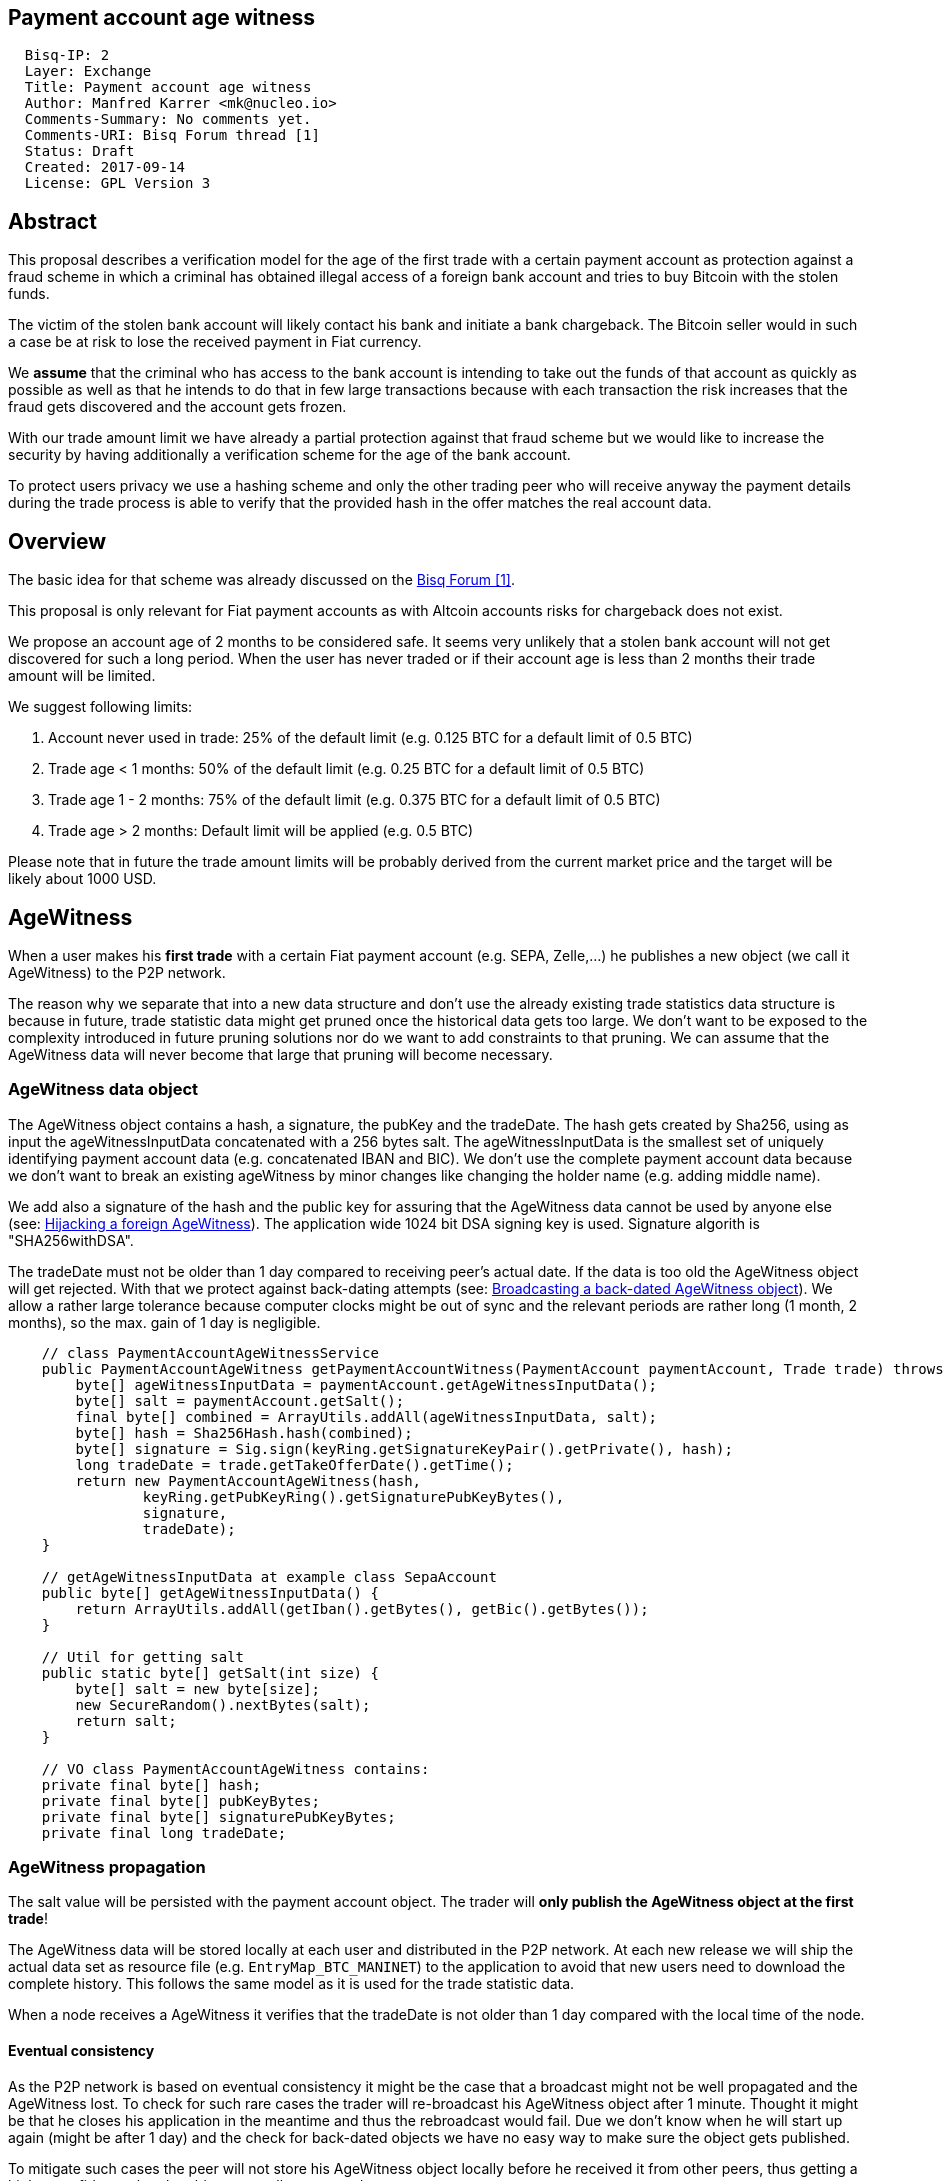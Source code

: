 == Payment account age witness
:toc:

....
  Bisq-IP: 2
  Layer: Exchange
  Title: Payment account age witness
  Author: Manfred Karrer <mk@nucleo.io>
  Comments-Summary: No comments yet.
  Comments-URI: Bisq Forum thread [1]
  Status: Draft
  Created: 2017-09-14
  License: GPL Version 3
....

== Abstract

This proposal describes a verification model for the age of the first trade with a certain payment account as protection against a fraud scheme in which a criminal has obtained illegal access of a foreign bank account and tries to buy Bitcoin with the stolen funds.

The victim of the stolen bank account will likely contact his bank and initiate a bank chargeback.
The Bitcoin seller would in such a case be at risk to lose the received payment in Fiat currency.

We *assume* that the criminal who has access to the bank account is intending to take out the funds of that account as quickly as possible as well as that he intends to do that in few large transactions because with each transaction the risk increases that the fraud gets discovered and the account gets frozen.

With our trade amount limit we have already a partial protection against that fraud scheme but we would like to increase the security by having additionally a verification scheme for the age of the bank account.

To protect users privacy we use a hashing scheme and only the other trading peer who will receive anyway the payment details during the trade process is able to verify that the provided hash in the offer matches the real account data.

== Overview

The basic idea for that scheme was already discussed on the link:https://forum.bisq.io/t/new-requirement-for-payment-accounts-with-chargeback-risk/2376/65[Bisq Forum [1\]].

This proposal is only relevant for Fiat payment accounts as with Altcoin accounts risks for chargeback does not exist.

We propose an account age of 2 months to be considered safe. It seems very unlikely that a stolen bank account will not get discovered for such a long period. When the user has never traded or if their account age is less than 2 months their trade amount will be limited.

We suggest following limits:[[limits]]

. Account never used in trade: 25% of the default limit (e.g. 0.125 BTC for a default limit of 0.5 BTC)
. Trade age < 1 months: 50% of the default limit (e.g. 0.25 BTC for a default limit of 0.5 BTC)
. Trade age 1 - 2 months: 75% of the default limit (e.g. 0.375 BTC for a default limit of 0.5 BTC)
. Trade age > 2 months: Default limit will be applied (e.g. 0.5 BTC)

Please note that in future the trade amount limits will be probably derived from the current market price and the target will be likely about 1000 USD.


== AgeWitness

When a user makes his *first trade* with a certain Fiat payment account (e.g. SEPA, Zelle,...) he publishes a new object (we call it AgeWitness) to the P2P network.

The reason why we separate that into a new data structure and don't use the already existing trade statistics data structure is because in future, trade statistic data might get pruned once the historical data gets too large. We don't want to be exposed to the complexity introduced in future pruning solutions nor do we want to add constraints to that pruning. We can assume that the AgeWitness data will never become that large that pruning will become necessary.


=== AgeWitness data object

The AgeWitness object contains a hash, a signature, the pubKey and the tradeDate. The hash gets created by Sha256, using as input the ageWitnessInputData concatenated with a 256 bytes salt. The ageWitnessInputData is the smallest set of uniquely identifying payment account data (e.g. concatenated IBAN and BIC). We don't use the complete payment account data because we don't want to break an existing ageWitness by minor changes like changing the holder name (e.g. adding middle name).

We add also a signature of the hash and the public key for assuring that the AgeWitness data cannot be used by anyone else (see: <<hijacking>>). The application wide 1024 bit DSA signing key is used. Signature algorith is "SHA256withDSA".

The tradeDate must not be older than 1 day compared to receiving peer's actual date. If the data is too old the AgeWitness object will get rejected. With that we protect against back-dating attempts (see: <<back-dating>>). We allow a rather large tolerance because computer clocks might be out of sync and the relevant periods are rather long (1 month, 2 months), so the max. gain of 1 day is negligible.

----
    // class PaymentAccountAgeWitnessService
    public PaymentAccountAgeWitness getPaymentAccountWitness(PaymentAccount paymentAccount, Trade trade) throws CryptoException {
        byte[] ageWitnessInputData = paymentAccount.getAgeWitnessInputData();
        byte[] salt = paymentAccount.getSalt();
        final byte[] combined = ArrayUtils.addAll(ageWitnessInputData, salt);
        byte[] hash = Sha256Hash.hash(combined);
        byte[] signature = Sig.sign(keyRing.getSignatureKeyPair().getPrivate(), hash);
        long tradeDate = trade.getTakeOfferDate().getTime();
        return new PaymentAccountAgeWitness(hash,
                keyRing.getPubKeyRing().getSignaturePubKeyBytes(),
                signature,
                tradeDate);
    }

    // getAgeWitnessInputData at example class SepaAccount
    public byte[] getAgeWitnessInputData() {
        return ArrayUtils.addAll(getIban().getBytes(), getBic().getBytes());
    }

    // Util for getting salt
    public static byte[] getSalt(int size) {
        byte[] salt = new byte[size];
        new SecureRandom().nextBytes(salt);
        return salt;
    }

    // VO class PaymentAccountAgeWitness contains:
    private final byte[] hash;
    private final byte[] pubKeyBytes;
    private final byte[] signaturePubKeyBytes;
    private final long tradeDate;
----


=== AgeWitness propagation

The salt value will be persisted with the payment account object. The trader will *only publish the AgeWitness object at the first trade*!

The AgeWitness data will be stored locally at each user and distributed in the P2P network. At each new release we will ship the actual data set as resource file (e.g. `EntryMap_BTC_MANINET`) to the application to avoid that new users need to download the complete history. This follows the same model as it is used for the trade statistic data.

When a node receives a AgeWitness it verifies that the tradeDate is not older than 1 day compared with the local time of the node.


==== Eventual consistency

As the P2P network is based on eventual consistency it might be the case that a broadcast might not be well propagated and the AgeWitness lost.
To check for such rare cases the trader will re-broadcast his AgeWitness object after 1 minute. Thought it might be that he closes his application in the meantime and thus the rebroadcast would fail. Due we don't know when he will start up again (might be after 1 day) and the check for back-dated objects we have no easy way to make sure the object gets published.

To mitigate such cases the peer will not store his AgeWitness object locally before he received it from other peers, thus getting a higher confidence that the object got well propagated.

When executing a trade the application checks if for the payment account already exists an AgeWitness object and if not, it will treat that new trade as the first trade and broadcast the AgeWitness with it. In the worst case his first trade did not succeed to propagate the AgeWitness but the following trade will likely succeed. We consider that an acceptable solution.


=== Offer

The maker of an offer will add the hash used in the AgeWitness object matching the offers payment account to his offer. If he has no AgeWitness yet he leaves it empty. Each offer contains the ID of one specific payment account (we don't support multiple accounts for the same payment method).

Each user can see in the offerbook additional information representing the age of the account used in that offer. The trade limit is derived from that age.

At that stage nobody can verify if the hash is matching the real payment account. But this is not problematic because the verification will be done at the take offer process once someone takes the offer. A fraudulent offer cannot be taken.


=== Verification

When a trader takes an offer both users are exchanging in the trade process a signed nonce, the pubKey and the salt for the hash used in the AgeWitness. With that data the other peer can verify that the other trader is the owner of the AgeWitness data and that the hash is matching the account data used for the trade. The date can be verified as well and is used to set the permitted trade limit. Any violation of those rules would lead to a failed trade (before the deposit transaction gets created - trading fees would be lost).


== Gaming the scheme

=== Broadcasting a back-dated AgeWitness object [[back-dating]]

We need to be sure that the date of the trade in the AgeWitness object cannot be back-dated by a malicious trader. To achieve that any node will reject AgeWitness objects which are older than 1 day.


=== Hijacking a foreign AgeWitness [[hijacking]]

A more advanced fraud approach would be an attempt of hijacking someone else's AgeWitness and payment account to gain the benefit of an already aged account.

A malicious trader could make a trade with someone who has already an old account and takes the account data of that trader (it is enough to take the min. set of uniquely identifying payment account data like IBAN + BIC) to use it for an own account. That fake account can only be used for buying BTC because for selling he would not receive the Fiat money but the user from where he has "stolen" the data. Because he has traded with the peer he has his salt as well so the verification of account data + salt would not detect that fraud. To protect against such an hijacking attempt is the reason why we use the signed nonce to proof ownership. Without the private key the fraudster cannot create a signature matching the public key in the AgeWitness.


=== Self trade

Any user could make a self trade with using a second application. This does not cause any risk because he proves that he is in possession of the payment account data (IBAN, BIC) and that is all we want to proof. If the trade was done with another user or not is not relevant here.


=== Changing a foreign AgeWitness

All P2P network data is signed by the data owner (publisher) thus it is not possible for a malicious node to change foreign data.


== User perspective

From a user perspective the changes are visible in the create offer screen, take offer screen, the offerbook and the payment account. The trade amount limits are reflected and feedback will be provided if the user tries to use higher amounts as his trust level permits. The user icon in the offerbook will contain an additional colored sub-icon for representing the trust level (account age).

4 different icons for the 4 states will be used:

. Account never used in trade
. Trade age < 1 months
. Trade age 1 - 2 months
. Trade age > 2 months


== Migration process

We don't want to disrupt the trade experience for existing traders by reducing the trade amount limit to the lowest trust level when we publish that update. Also existing offers would get rendered invalid.

We will use the version number available in the existing offers to detect if the new rules should be applied or not. We don't want to use a protocol version change because that would prevent that offers created with older versions cannot be taken by users who have updated.

To enable a smooth transition and don't penalize users who update with lower trade limits we deploy in 3 stages:

. First stage +
We support the publishing of the AgeWitness objects for the trades the user does after the update. That way active traders can achieve a trust level before the next update after 2 months will be released which would contain the trade amount limitation based on account age. We deactivate the verification in the trade process as well as the display of trade limitations in the UI.

. Second stage +
In a second update the verification and trade amount limitation will be activated. This update will be deployed after 2 months after the first release. In the second stage we enable the verification as well as enable the display of the trade limitations in the UI.

. Third stage +
After another 2 months the next update will also apply the rules to old offers. Offer which have not been taken after 4 months can be considered as not very likely to get taken ever. Those offers cannot be taken anymore from users are running the new version. We need to apply that otherwise it would be an attack vector to use an old software version to circumvent the new rules.

_Implementation detail: The trade amount limit is part of the OfferPayload so it is flexible with changes in updates and the value at offer creation time will be taken for both traders even if the hard coded value would have changed in an update and one of the traders have not updated yet. With our new rules for trade amount limit based on account age we need to make sure we stay flexible in future updates with changed parameters as well. We suggest to add the percentage values for trade amount reduction and the account age values for determining trust level upgrades to the offer payload as well._


== Non goals

The scheme could be used for providing more information like number of trades and accumulated trade amount as discussed in the link:https://forum.bisq.io/t/payment-account-age-based-trade-amount-limits/2948[Forum thread [1\]]. We don't consider that this would add extra security to the model because a stolen bank account scammer could do several trades and it does not give much of additional protection but decreases privacy of the traders.

== References

link:https://forum.bisq.io/t/payment-account-age-based-trade-amount-limits/2948[[1\] Forum thread]
